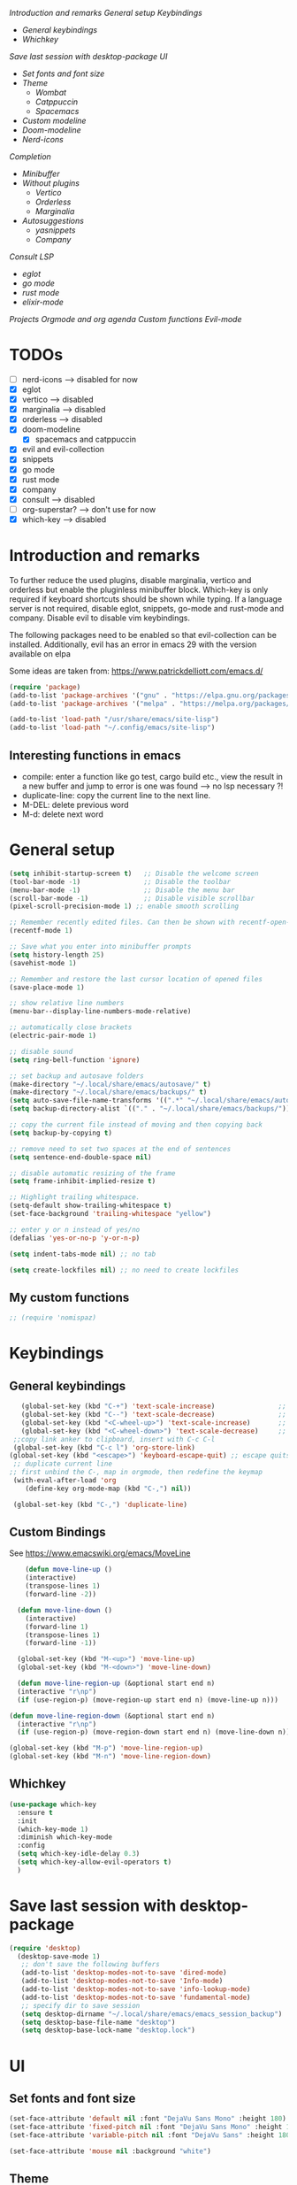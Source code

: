 
[[*Introduction and remarks][Introduction and remarks]]
[[*General setup][General setup]]
[[*Keybindings][Keybindings]]
- [[*General keybindings][General keybindings]]
- [[*Whichkey][Whichkey]]
[[*Save last session with desktop-package][Save last session with desktop-package]]
[[*UI][UI]]
- [[*Set fonts and font size][Set fonts and font size]]
- [[*Theme][Theme]]
  - [[*Wombat][Wombat]]
  - [[*Catppuccin][Catppuccin]]
  - [[*Spacemacs][Spacemacs]]
- [[*Custom modeline][Custom modeline]]
- [[*Doom-modeline][Doom-modeline]]
- [[*Nerd-icons][Nerd-icons]]
[[*Completion][Completion]]
- [[*Minibuffer][Minibuffer]]
- [[*Without plugins][Without plugins]]
  - [[*Vertico][Vertico]]
  - [[*Orderless][Orderless]]
  - [[*Marginalia][Marginalia]]
- [[*Autosuggestions][Autosuggestions]]
  - [[*yasnippets][yasnippets]]
  - [[*Company][Company]]
[[*Consult][Consult]]
[[*LSP][LSP]]
- [[*eglot][eglot]]
- [[*go mode][go mode]]
- [[*rust mode][rust mode]]
- [[*elixir][elixir-mode]]
[[*Projects][Projects]]
[[*Orgmode and org agenda][Orgmode and org agenda]]
[[*Custom functions][Custom functions]]
[[*Evil-mode][Evil-mode]]

* TODOs
  - [ ] nerd-icons --> disabled for now
  - [X] eglot
  - [X] vertico --> disabled
  - [X] marginalia --> disabled
  - [X] orderless  --> disabled
  - [X] doom-modeline
    - [X] spacemacs and catppuccin
  - [X] evil and evil-collection
  - [X] snippets
  - [X] go mode
  - [X] rust mode
  - [X] company
  - [X] consult --> disabled
  - [ ] org-superstar? --> don't use for now
  - [X] which-key --> disabled
  
* Introduction and remarks
To further reduce the used plugins, disable marginalia, vertico and orderless but enable the pluginless minibuffer block.
Which-key is only required if keyboard shortcuts should be shown while typing.
If a language server is not required, disable eglot, snippets, go-mode and rust-mode and company.
Disable evil to disable vim keybindings.

The following packages need to be enabled so that evil-collection can be installed. Additionally, evil has an error in emacs 29 with the version available on elpa

Some ideas are taken from:
https://www.patrickdelliott.com/emacs.d/
#+begin_src emacs-lisp :tangle ~/.config/emacs/init.el
  (require 'package)
  (add-to-list 'package-archives '("gnu" . "https://elpa.gnu.org/packages/") t)
  (add-to-list 'package-archives '("melpa" . "https://melpa.org/packages/") t)
#+end_src

#+begin_src emacs-lisp :tangle ~/.config/emacs/init.el
  (add-to-list 'load-path "/usr/share/emacs/site-lisp")
  (add-to-list 'load-path "~/.config/emacs/site-lisp")
#+end_src

** Interesting functions in emacs
- compile: enter a function like go test, cargo build etc., view the result in a new buffer and jump to error is one was found --> no lsp necessary ?!
- duplicate-line: copy the current line to the next line.
- M-DEL: delete previous word
- M-d: delete next word

* General setup
#+begin_src emacs-lisp :tangle ~/.config/emacs/init.el
  (setq inhibit-startup-screen t)   ;; Disable the welcome screen
  (tool-bar-mode -1)   	            ;; Disable the toolbar
  (menu-bar-mode -1)                ;; Disable the menu bar
  (scroll-bar-mode -1)              ;; Disable visible scrollbar
  (pixel-scroll-precision-mode 1) ;; enable smooth scrolling

  ;; Remember recently edited files. Can then be shown with recentf-open-files
  (recentf-mode 1)

  ;; Save what you enter into minibuffer prompts
  (setq history-length 25)
  (savehist-mode 1)

  ;; Remember and restore the last cursor location of opened files
  (save-place-mode 1)

  ;; show relative line numbers
  (menu-bar--display-line-numbers-mode-relative)

  ;; automatically close brackets
  (electric-pair-mode 1)

  ;; disable sound
  (setq ring-bell-function 'ignore)

  ;; set backup and autosave folders
  (make-directory "~/.local/share/emacs/autosave/" t)
  (make-directory "~/.local/share/emacs/backups/" t)
  (setq auto-save-file-name-transforms '((".*" "~/.local/share/emacs/autosave/" t)))
  (setq backup-directory-alist `(("." . "~/.local/share/emacs/backups/")))

  ;; copy the current file instead of moving and then copying back
  (setq backup-by-copying t)

  ;; remove need to set two spaces at the end of sentences
  (setq sentence-end-double-space nil)

  ;; disable automatic resizing of the frame
  (setq frame-inhibit-implied-resize t)

  ;; Highlight trailing whitespace.
  (setq-default show-trailing-whitespace t)
  (set-face-background 'trailing-whitespace "yellow")

  ;; enter y or n instead of yes/no
  (defalias 'yes-or-no-p 'y-or-n-p)

  (setq indent-tabs-mode nil) ;; no tab

  (setq create-lockfiles nil) ;; no need to create lockfiles

#+end_src
** My custom functions
#+begin_src emacs-lisp :tangle ~/.config/emacs/init.el
 ;; (require 'nomispaz)
#+end_src
* Keybindings
** General keybindings
#+begin_src emacs-lisp :tangle ~/.config/emacs/init.el
     (global-set-key (kbd "C-+") 'text-scale-increase)                ;; zoom in
     (global-set-key (kbd "C--") 'text-scale-decrease)                ;; zoom out
     (global-set-key (kbd "<C-wheel-up>") 'text-scale-increase)       ;; zoom in with mouse wheel
     (global-set-key (kbd "<C-wheel-down>") 'text-scale-decrease)     ;; zoom out with mouse wheel
   ;;copy link anker to clipboard, insert with C-c C-l
   (global-set-key (kbd "C-c l") 'org-store-link)
  (global-set-key (kbd "<escape>") 'keyboard-escape-quit) ;; escape quits everything
   ;; duplicate current line
  ;; first unbind the C-, map in orgmode, then redefine the keymap
   (with-eval-after-load 'org
      (define-key org-mode-map (kbd "C-,") nil))

   (global-set-key (kbd "C-,") 'duplicate-line)
#+end_src
** Custom Bindings
See https://www.emacswiki.org/emacs/MoveLine
#+begin_src emacs-lisp :tangle ~/.config/emacs/init.el
    (defun move-line-up ()
    (interactive)
    (transpose-lines 1)
    (forward-line -2))

  (defun move-line-down ()
    (interactive)
    (forward-line 1)
    (transpose-lines 1)
    (forward-line -1))

  (global-set-key (kbd "M-<up>") 'move-line-up)
  (global-set-key (kbd "M-<down>") 'move-line-down)

  (defun move-line-region-up (&optional start end n)
  (interactive "r\np")
  (if (use-region-p) (move-region-up start end n) (move-line-up n)))

(defun move-line-region-down (&optional start end n)
  (interactive "r\np")
  (if (use-region-p) (move-region-down start end n) (move-line-down n)))

(global-set-key (kbd "M-p") 'move-line-region-up)
(global-set-key (kbd "M-n") 'move-line-region-down)
#+end_src
** Whichkey
#+begin_src emacs-lisp :tangle no
  (use-package which-key
    :ensure t
    :init
    (which-key-mode 1)
    :diminish which-key-mode
    :config
    (setq which-key-idle-delay 0.3)
    (setq which-key-allow-evil-operators t)
    )
#+end_src
* Save last session with desktop-package
#+begin_src emacs-lisp :tangle ~/.config/emacs/init.el
  (require 'desktop)
    (desktop-save-mode 1)
     ;; don't save the following buffers
     (add-to-list 'desktop-modes-not-to-save 'dired-mode)
     (add-to-list 'desktop-modes-not-to-save 'Info-mode)
     (add-to-list 'desktop-modes-not-to-save 'info-lookup-mode)
     (add-to-list 'desktop-modes-not-to-save 'fundamental-mode)
     ;; specify dir to save session
     (setq desktop-dirname "~/.local/share/emacs/emacs_session_backup")
     (setq desktop-base-file-name "desktop")
     (setq desktop-base-lock-name "desktop.lock")
#+end_src
* UI
** Set fonts and font size
#+begin_src emacs-lisp :tangle ~/.config/emacs/init.el
  (set-face-attribute 'default nil :font "DejaVu Sans Mono" :height 180)
  (set-face-attribute 'fixed-pitch nil :font "DejaVu Sans Mono" :height 180)
  (set-face-attribute 'variable-pitch nil :font "DejaVu Sans" :height 180)

  (set-face-attribute 'mouse nil :background "white")
#+end_src
** Theme
*** Wombat
#+begin_src emacs-lisp :tangle no
(load-theme 'wombat)
#+end_src
*** Catppuccin
#+begin_src emacs-lisp :tangle ~/.config/emacs/init.el
  (require 'catppuccin-theme)
 (load-theme 'catppuccin :no-confirm)
#+end_src
*** Spacemacs
#+begin_src emacs-lisp :tangle no
  (require 'spacemacs-theme)
 (load-theme 'spacemacs-dark :no-confirm)
#+end_src
** Modeline
*** Custom modeline v1
#+begin_src emacs-lisp :tangle no
 (defun custom-evil-mode-indicator ()
  "Display a single-letter Evil mode indicator, or 'E' if Evil mode is inactive."
  (if (bound-and-true-p evil-local-mode)
      (let ((state (substring (symbol-name evil-state) 0 1)))
        (capitalize state))
    "E")) ;; "E" for Emacs mode when Evil is inactive

(defun custom-buffer-name ()
  "Display the name of the current buffer."
  (buffer-name))

(defun custom-line-number ()
  "Display the current line number."
  (format "L%d" (line-number-at-pos)))

(defun custom-mode-indicators ()
  "Display the major mode and selected minor modes in the mode line, each with a custom click function."
  (let* ((modes
          `((major-mode ,(format-mode-line mode-name) ignore)
            (yas-minor-mode "Yasnippet" yas-global-mode)
            (flymake-mode "Flymake" flymake-show-diagnostics-buffer)
            (go-mode "Go Mode" go-mode)
            (rust-mode "Rust Mode" rust-mode)
            (python-mode "Python Mode" python-mode)))
         (active-modes
          (delq nil
                (mapcar (lambda (mode)
                          (let ((mode-var (car mode))
                                (mode-name (cadr mode))
                                (mode-fn (nth 2 mode)))
                            (when (and (boundp mode-var) (symbol-value mode-var))
                              (propertize mode-name
                                          'mouse-face 'mode-line-highlight
                                          'help-echo (format "Click to configure %s" mode-name)
                                          'local-map (let ((map (make-sparse-keymap)))
                                                       (define-key map [mode-line down-mouse-1]
                                                         `(lambda () (interactive)
                                                            (call-interactively ',mode-fn)))
                                                       map)))))
                        modes))))
    (if active-modes
        (string-join active-modes " | ")
      "No active modes")))

(setq-default mode-line-format
              '((:eval (custom-evil-mode-indicator))
                " | "
                (:eval (custom-buffer-name))
                " | "
                (:eval (custom-line-number))
                " | "
                (:eval (custom-mode-indicators))))
#+end_src
** Custom modeline
#+begin_src emacs-lisp :tangle ~/.config/emacs/init.el
;; Define a helper function to display a popup menu with all commands for a mode
(defun my/display-mode-menu (mode)
  "Display a popup menu with all commands available for MODE."
  (let ((mode-map (symbol-function mode)))
    (if (keymapp mode-map)
        (popup-menu
         (easy-menu-create-menu
          (symbol-name mode)
          (cl-loop for key in (cdr mode-map)
                   for binding = (cdr key)
                   when (commandp binding)
                   collect (vector (symbol-name binding) binding))))
      (message "No command menu available for %s" (symbol-name mode)))))

;; Helper function to make clickable modeline text with a popup menu
(defun my/modeline-menu-clickable (text mode)
  "Return TEXT with MODE set as a clickable action to show the mode's commands in the mode line."
  (propertize text 'mouse-face 'mode-line-highlight
              'help-echo (concat "Click to see commands for " (symbol-name mode))
              'local-map (let ((map (make-sparse-keymap)))
                           ;; Use a dynamically created function to avoid lexical binding
                           (define-key map [mode-line mouse-1]
                             `(lambda () (interactive) (my/display-mode-menu ',mode)))
                           map)))

;; Define a custom modeline
(defun my/custom-evil-mode-line-indicator ()
  "Return a string for the current Evil mode state."
  (cond
   ((evil-normal-state-p) "N")
   ((evil-visual-state-p) "V")
   ((evil-insert-state-p) "I")
   (t "-")))

(setq-default mode-line-format
              '((:eval (concat
                        " "
                        ;; Evil mode indicator
                        (my/custom-evil-mode-line-indicator)
                        " "

                        ;; Buffer name
                        "%b "
                        
                        ;; Line number
                        "L%l "
                        
                        ;; Yasnippet
                        (when (bound-and-true-p yas-minor-mode)
                          (my/modeline-menu-clickable " Yas " 'yas-minor-mode))
                        
                        ;; Flymake
                        (when (bound-and-true-p flymake-mode)
                          (my/modeline-menu-clickable " Flymake " 'flymake-mode))

                        ;; Go mode
                        (when (derived-mode-p 'go-mode)
                          (my/modeline-menu-clickable " Go " 'go-mode))

                        ;; Rust mode
                        (when (derived-mode-p 'rust-mode)
                          (my/modeline-menu-clickable " Rust " 'rust-mode))

                        ;; Python mode
                        (when (derived-mode-p 'python-mode)
                          (my/modeline-menu-clickable " Python " 'python-mode))))))

#+end_src
*** Doom-modeline
Nice modeline with integration of eglot, flymake and most modes. Currently disabled in favor of my custom modeline
#+BEGIN_SRC emacs-lisp :tangle no
  (use-package doom-modeline
        :ensure t
        :init (doom-modeline-mode 1))
#+END_SRC
*** Nerd-icons
To actually install the fonts, M-x nerd-icons-install-fonts needs to be run
#+begin_src emacs-lisp :tangle no
(use-package nerd-icons
  :ensure t)
#+end_src

* Completion
** Minibuffer
*** Without plugins
These settings are available in vanilla emacs and are alike plugins vertico+orderless (orderless would add regex autosuggestions in minibuffer).
#+begin_src emacs-lisp :tangle ~/.config/emacs/init.el
  ;; display completions in one column in minibuffer
  (setq completions-format 'one-column)
  ;; disable header for completions (shown number of possible completions)
  (setq completions-header-format nil)
  ;; disables case-sensitivity for minibuffer searches
  (setq completion-ignore-case t)
  (setq read-file-name-completion-ignore-case t)
  (setq read-buffer-completion-ignore-case t)

  (setq completion-auto-wrap t
      completion-auto-help nil
      completions-max-height 15
      completion-styles '(basic flex)
      icomplete-in-buffer t
      max-mini-window-height 10)
  
  (fido-vertical-mode 1)
#+end_src
*** Vertico
If the standard display should not be enough, vertico could be used instead (vertical layout of suggestions). 
#+begin_src emacs-lisp :tangle no
  (use-package vertico
    :ensure t
    :config
      (setq vertico-cycle t)
      (setq vertico-resize nil)
      (vertico-mode 1)
  )
#+end_src
*** Orderless
Adds an orderless completion style (regex) if flex style should not be enough.
#+begin_src emacs-lisp :tangle no
  (use-package orderless
    :ensure t
    :config
      (setq completion-styles '(orderless basic))
  )
#+end_src
*** Marginalia
Adds doc string to functions displayed in the minibuffer. No alternative in standard available.
#+begin_src emacs-lisp :tangle no
  (use-package marginalia
    :ensure t
    :config
      (marginalia-mode 1)
  )
#+end_src
** Autosuggestions
*** yasnippets
#+BEGIN_SRC emacs-lisp :tangle ~/.config/emacs/init.el
  (require 'yasnippet)
  (require 'yasnippet-snippets)
  (yas-global-mode 1)
#+END_SRC
** Company
Enable integration of snippets with suggestions as popup in text instead of completion at point.
Without this function, for snippet expansion, TAB can be used and for symbol completion M-C-i with M-arrow and M-Enter to go through suggestions and select one
#+BEGIN_SRC emacs-lisp :tangle no
      ; Enable company-mode with language server support
      (require 'company)
        (setq company-minimum-prefix-length 4)
      (add-hook 'after-init-hook 'global-company-mode)
  (setq company-backends '(company-files company-capf company-yasnippet))

  ; activate inline help for autocompletion
  (require 'company-quickhelp)
    (company-quickhelp-mode)
#+END_SRC
** Cape
#+begin_src emacs-lisp :tangle ~/.config/emacs/init.el
(require 'cape)
  ;; Bind prefix keymap providing all Cape commands under a mnemonic key.
  ;; Press C-c p ? to for help.
  (global-set-key (kbd "C-c p") 'cape-prefix-map) ;; Alternative key: M-<tab>, M-p, M-+
  ;; Alternatively bind Cape commands individually.
  ;; :bind (("C-c p d" . cape-dabbrev)
  ;;        ("C-c p h" . cape-history)
  ;;        ("C-c p f" . cape-file)
  ;;        ...)
  ;; (add-hook 'completion-at-point-functions #'cape-history)

(setq completion-at-point-functions
      (list (cape-capf-super
                       #'cape-keyword
		       #'cape-file
                       #'cape-dabbrev
		      (cape-company-to-capf #'company-yasnippet))
            completion-at-point-functions))

;;;; Merge Cape with Eglot's completions
;;(defun my/setup-cape-with-eglot ()
;;  "Use Cape sources in addition to Eglot completions."
;;  (setq-local completion-at-point-functions
;;              (list (cape-capf-super
;;                     #'eglot-completion-at-point
;;                     #'cape-keyword
;;                     #'cape-file
;;                     #'cape-dabbrev
;;                     (cape-company-to-capf #'company-yasnippet)))))
;;
;;(add-hook 'eglot-managed-mode-hook #'my/setup-cape-with-eglot)
  #+end_src
** Buildin autocomplete
#+begin_src emacs-lisp :tangle ~/.config/emacs/init.el
;; Ensure it uses minibuffer completion
(setq completion-in-region-function
      (lambda (&rest args)
        (apply #'consult-completion-in-region args))) ;; if you have consult
;; Or if you don't have consult:
;; (setq completion-in-region-function #'completion--in-region)

 #+end_src
** Markdown
Better formatting for eldoc buffer
#+begin_src emacs-lisp :tangle ~/.config/emacs/init.el
  (require 'markdown-mode)
#+end_src
* Consult
Allows searching for files and within files via grep and ripgrep.
Alternatives are the vanilla functions
- C-x C-f: find files
- C-x p f: find files in project
- C-x p g: find via grep in project
- C-x p p: change project (i.e. change directory)
- recentf-open-files: open recent files
#+begin_src emacs-lisp :tangle ~/.config/emacs/init.el
  (require 'consult)
 (setq recentf-mode 1)
#+end_src
* LSP
** eglot
Enable breadcrumb from site-lisp folder to enable the breadcrumb feature.
In addition, ensure that yasnippets are used in eglot
#+begin_src emacs-lisp :tangle ~/.config/emacs/init.el
    (require 'eglot)
    (require 'breadcrumb)
  (defun add-yasnippet
      ()
      (setq company-backends '((company-capf :with company-yasnippet))))
  (add-hook 'eglot--managed-mode-hook #'add-yasnippet)
  (add-to-list 'eglot-server-programs '(elixir-mode "/usr/share/elixir-ls/language_server.sh"))
#+end_src
** Install treesitter languages
#+begin_src emacs-lisp :tangle ~/.config/emacs/init.el
    ; tree-sitter setup languages
      (setq treesit-language-source-alist
            '((go "https://github.com/tree-sitter/tree-sitter-go")
              (rust "https://github.com/tree-sitter/tree-sitter-rust")
  	    (elixir "https://github.com/elixir-lang/tree-sitter-elixir")
  	      (heex "https://github.com/phoenixframework/tree-sitter-heex"))
  	  )
  (defun my/install-treesit_languages()
   (interactive)
   (mapc #'treesit-install-language-grammar (mapcar #'car treesit-language-source-alist))
   )
#+end_src
** Language specifics
*** go mode
#+BEGIN_SRC emacs-lisp :tangle ~/.config/emacs/init.el
  ; Enable lsp-mode for Go and Rust modes
  (require 'go-mode)
    (setq indent-tabs-mode nil)
    (setq go-announce-deprecations t)
    (setq go-mode-treesitter-derive t)

  (add-hook 'go-mode-hook 'eglot-ensure)
  (add-hook 'go-mode-hook 'yas-minor-mode)
  (add-hook 'go-mode-hook 'breadcrumb-local-mode)
#+END_SRC
*** rust mode
#+BEGIN_SRC emacs-lisp :tangle ~/.config/emacs/init.el
   (require 'rust-mode)
  (setq indent-tabs-mode nil)
   (setq rust-mode-treesitter-derive t)
  
  (add-hook 'rust-mode-hook 'eglot-ensure)
  (add-hook 'rust-mode-hook
    (lambda () (setq indent-tabs-mode nil)))  
  (add-hook 'rust-mode-hook 'yas-minor-mode)
  (add-hook 'rust-mode-hook 'breadcrumb-local-mode)
  (setq rust-format-on-save t)
#+END_SRC
*** nix
#+BEGIN_SRC emacs-lisp :tangle no
 (require 'nix-mode)
#+END_SRC
*** elixir
#+begin_src emacs-lisp :tangle ~/.config/emacs/init.el
  (require 'elixir-mode)
  (setq indent-tabs-mode nil)
 (setq elixir-announce-deprecations t)
    (setq elixir-mode-treesitter-derive t)
    (add-hook 'elixir-mode-hook'
            (lambda () (setq indent-tabs-mode nil)))
  (add-hook 'elixir-mode-hook 'eglot-ensure)
  (add-hook 'elixir-mode-hook 'yas-minor-mode)
  (add-hook 'elixir-mode-hook 'breadcrumb-local-mode)
#+end_src
* Projects
This chang allows to manually create empty .project.el file in a directory. This directory will then be recognized as a project directory
#+begin_src emacs-lisp :tangle ~/.config/emacs/init.el
  (setq project-vc-extra-root-markers '(".project.el"))
  (require 'project)
#+end_src

* Orgmode and org agenda
#+begin_src emacs-lisp :tangle ~/.config/emacs/init.el
  (require 'org)
  (require 'org-agenda)

  ;; replace "..." at the end of collapsed headlines
  (setq org-ellipsis " ▾"
  ;; remove special characters used for bold, kursiv etc.
  org-hide-emphasis-markers t)

  (setq org-agenda-start-with-log-mode t)
  (setq org-log-done 'time)
  (setq org-log-into-drawer t)
  ;; RETURN will follow links in org-mode files
  (setq org-return-follows-link  t)

  (add-hook 'org-mode-hook 'my/org-mode-setup())
  (add-hook 'org-mode-hook 'my/org-font-setup())

  ;; folder for org-agenda
  ;,(setq org-agenda-files (directory-files-recursively "/mnt/nvme2/data/orgmode" "\\.org$"))
#+end_src
* Custom functions
Set options for every Orgfile. Like
- automatic indentation
- set variable font size for better readable text
- automatically perform line wrap
#+begin_src emacs-lisp :tangle ~/.config/emacs/init.el
  (defun my/org-mode-setup()
    ;; active automatic indentation
    (org-indent-mode 1)
    ;; proportially resize font
    (variable-pitch-mode 1)
    ;; automatically perform line wrap
    (visual-line-mode 1)
  )
    (defun my/org-font-setup()
    ;; Replace list hyphen with dot
    (font-lock-add-keywords 'org-mode
                            '(("^ *\\([-]\\) "
                               (0 (prog1 () (compose-region (match-beginning 1) (match-end 1) "•"))))))

    ;;Set faces for heading levels.
    (dolist (face '((org-level-1 . 1.2)
                    (org-level-2 . 1.1)
                    (org-level-3 . 1.1)
                    (org-level-4 . 1.1)
                    (org-level-5 . 1.0)
                    (org-level-6 . 1.0)
                    (org-level-7 . 1.0)
                    (org-level-8 . 1.0)))
  (set-face-attribute (car face) nil :font "DejaVu Sans" :weight 'regular :height (cdr face)))
  ;; Ensure that anything that should be fixed-pitch in Org files appears that way
  (set-face-attribute 'org-block nil :foreground nil :inherit 'fixed-pitch)
  (set-face-attribute 'org-code nil :inherit '(shadow fixed-pitch))
  (set-face-attribute 'org-table nil :inherit '(shadow fixed-pitch))
  (set-face-attribute 'org-verbatim nil :inherit '(shadow fixed-pitch))
  (set-face-attribute 'org-special-keyword nil :inherit '(font-lock-comment-face fixed-pitch))
  (set-face-attribute 'org-meta-line nil :inherit '(font-lock-comment-face fixed-pitch))
  (set-face-attribute 'org-checkbox nil :inherit 'fixed-pitch)
    )
#+end_src

* Evil-mode
Use evil collection for better integration of vim keybindings in various modes.
Evil-collection is disabled for now since it is not available in ELPA.

Instead of evil-mode maybe use viper mode that alread emulates vi-keybindings.

#+begin_src emacs-lisp :tangle ~/.config/emacs/init.el
    (require 'evil)
     (setq evil-want-integration t)
      (setq evil-want-keybinding nil)
      (evil-mode 1)

  (evil-set-undo-system 'undo-redo)

    ;;(use-package evil-collection
    ;;  :after evil
    ;;  :ensure t
    ;;  :config
    ;;  (evil-collection-init))

  ;; Using RETURN to follow links in Org/Evil 
  ;; Unmap keys in 'evil-maps if not done, (setq org-return-follows-link t) will not work
  (with-eval-after-load 'evil-maps
    (define-key evil-motion-state-map (kbd "SPC") nil)
    (define-key evil-motion-state-map (kbd "RET") nil)
    (define-key evil-motion-state-map (kbd "TAB") nil))
  ;; Setting RETURN key in org-mode to follow links
    (setq org-return-follows-link  t)
#+end_src

** Additional evil keybindings
#+begin_src emacs-lisp :tangle ~/.config/emacs/init.el
     ;; set leader key in all states
     (evil-set-leader 'normal (kbd "SPC"))
     (evil-set-leader nil (kbd "SPC"))

     ;; set local leader
     (evil-set-leader 'normal "," t)

    ;; window navigation
      (define-key evil-normal-state-map (kbd "C-w <right>") '("Change to right window" . evil-window-right))
      (define-key evil-normal-state-map (kbd "C-w <left>") '("Change to left window" . evil-window-left))
     (define-key evil-normal-state-map (kbd "C-w <up>") '("Change to upper window" . evil-window-top))
     (define-key evil-normal-state-map (kbd "C-w <down>") '("Change to bottom window" . evil-window-down))
      (define-key evil-normal-state-map (kbd "C-w k") '("Close window" . evil-window-delete)) 
    ;; files
     (define-key evil-normal-state-map (kbd "<leader> f f") '("Search files" . consult-find))
     (define-key evil-normal-state-map (kbd "<leader> f r") '("Recent files" . recentf))
     (define-key evil-normal-state-map (kbd "<leader> f g") '("Search files (grep)" . consult-grep))
     (define-key evil-normal-state-map (kbd "<leader> f n") '("New file" . evil-buffer-new))

     ;; buffers
     (define-key evil-normal-state-map (kbd "<leader> b b") '("Switch to buffer" . switch-to-buffer))
     (define-key evil-normal-state-map (kbd "<leader> b k") '("Kill current buffer" . kill-current-buffer))
     (define-key evil-normal-state-map (kbd "<leader> b r") '("Rename buffer" . rename-buffer))
     (define-key evil-normal-state-map (kbd "<leader> b s") '("Save buffer" . basic-save-buffer))

     ;; tabs
     (define-key evil-normal-state-map (kbd "<leader> t t") '("Switch to tab" . tab-switch))

     ;; search
     (define-key evil-normal-state-map (kbd "<leader> s o") '("Search heading" - consult-outline))
     (define-key evil-normal-state-map (kbd "<leader> s l") '("Search line" . consult-line))

     ;; org-mode
     (define-key evil-normal-state-map (kbd "<leader> o e") '("Export org file" . org-export-dispatch))
      (define-key evil-normal-state-map (kbd "<leader> o a") '("Open org agenda" . org-agenda))
     (define-key evil-normal-state-map (kbd "<leader> o t") '("Export code blocks" . org-babel-tangle))
     (define-key evil-normal-state-map (kbd "<leader> o i s") '("Insert scheduled date" . org-schedule))

     ;; flycheck
     (define-key evil-normal-state-map (kbd "<leader> l l") '("Show list of flycheck errors" . flymake-show-buffer-diagnostics))
     (define-key evil-normal-state-map (kbd "<leader> l n") '("Next flycheck error" . flymake-goto-next-error))
     (define-key evil-normal-state-map (kbd "<leader> l p") '("Previous flycheck error" . flymake-goto-previous-error))
  
    ;; lsp
     (define-key evil-normal-state-map (kbd "<leader> g r n") '("Rename variable or function" . eglot-rename))
  (define-key evil-normal-state-map (kbd "<leader> g d") '("LSP goto definition" . xref-find-definitions))
  (define-key evil-normal-state-map (kbd "<leader> g D") '("LSP Find references" . xref-find-references))
  (define-key evil-normal-state-map (kbd "K") '("LSP show doc in buffer" . eldoc))
  (define-key evil-normal-state-map (kbd "C-.") '("LSP execute code action" . eglot-code-actions))
#+end_src

